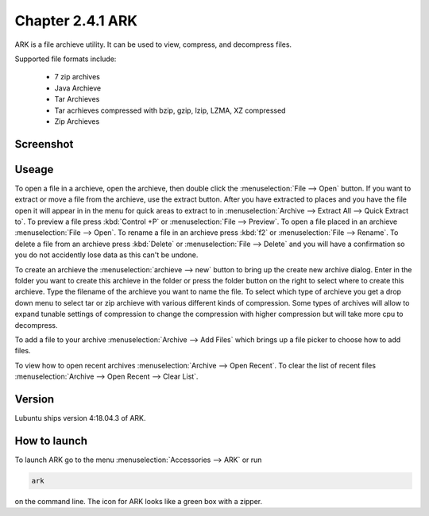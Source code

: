 Chapter 2.4.1 ARK
=================

ARK is a file archieve utility. It can be used to view, compress, and decompress files.

Supported file formats include:

 - 7 zip archives
 - Java Archieve
 - Tar Archieves
 - Tar acrhieves compressed with bzip, gzip, lzip, LZMA, XZ compressed 
 - Zip Archieves

Screenshot
----------
.. image:: ARK.png

Useage
------
To open a file in a archieve, open the archieve, then double click the :menuselection:`File --> Open` button. If you want to extract or move a file from the archieve, use the extract button. After you have extracted to places and you have the file open it will appear in in the menu for quick areas to extract to in :menuselection:`Archive --> Extract All --> Quick Extract to`. To preview a file press :kbd:`Control +P` or :menuselection:`File --> Preview`. To open a file placed in an archieve :menuselection:`File --> Open`. To rename a file in an archieve press :kbd:`f2` or :menuselection:`File --> Rename`. To delete a file from an archieve press :kbd:`Delete` or :menuselection:`File --> Delete` and you will have a confirmation so you do not accidently lose data as this can't be undone. 

To create an archieve the :menuselection:`archieve --> new` button to bring up the create new archive dialog. Enter in the folder you want to create this archieve in the folder or press the folder button on the right to select where to create this archieve. Type the filename of the archieve you want to name the file. To select which type of archieve you get a drop down menu to select tar or zip archieve with various different kinds of compression. Some types of archives will allow to expand tunable settings of compression to change the compression with higher compression but will take more cpu to decompress. 

To add a file to your archive :menuselection:`Archive --> Add Files` which brings up a file picker to choose how to add files. 

To view how to open recent archives :menuselection:`Archive --> Open Recent`. To clear the list of recent files :menuselection:`Archive --> Open Recent --> Clear List`. 

Version
-------
Lubuntu ships version 4:18.04.3 of ARK. 

How to launch
-------------
To launch ARK go to the menu :menuselection:`Accessories --> ARK` or run 

.. code::

   ark
   
on the command line. The icon for ARK looks like a green box with a zipper. 


